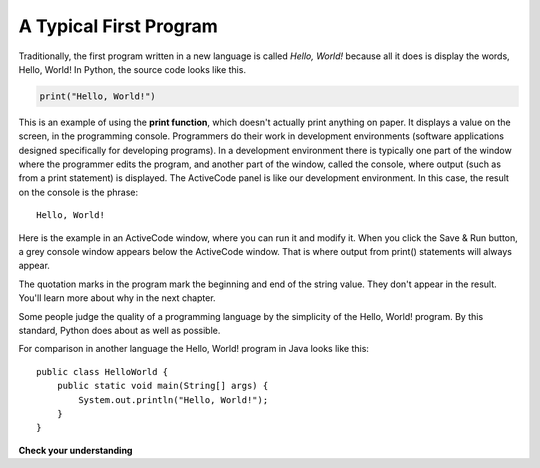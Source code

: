 ..  Copyright (C)  Brad Miller, David Ranum, Jeffrey Elkner, Peter Wentworth, Allen B. Downey, Chris
    Meyers, and Dario Mitchell.  Permission is granted to copy, distribute
    and/or modify this document under the terms of the GNU Free Documentation
    License, Version 1.3 or any later version published by the Free Software
    Foundation; with Invariant Sections being Forward, Prefaces, and
    Contributor List, no Front-Cover Texts, and no Back-Cover Texts.  A copy of
    the license is included in the section entitled "GNU Free Documentation
    License".

.. qnum::
   :prefix: intro-9-
   :start: 1

.. index:: debugging, bug

A Typical First Program
-----------------------

Traditionally, the first program written in a new language is called *Hello, World!* because all it does is display the words, Hello, World!  In Python, the source code
looks like this.

.. sourcecode:: python

    print("Hello, World!")

This is an example of using the **print function**, which doesn't actually print anything on paper. It displays a value on the screen, in the programming console. Programmers do their work in development environments (software applications designed specifically for developing programs). In a development environment there is typically one part of the window where the programmer edits the program, and another part of the window, called the console, where output (such as from a print statement) is displayed. The ActiveCode panel is like our development environment. In this case, the result on the console is the phrase:

::

    Hello, World!

Here is the example in an ActiveCode window, where you can run it and modify it. When you click the Save & Run button, a grey console window appears below the ActiveCode window. That is where output from print() statements will always appear.

.. activecode:: ac1_7_1

    print("Hello, World!")

The quotation marks in the program mark the beginning and end of the string value.
They don't appear in the result. You'll learn more about why in the next chapter.

Some people judge the quality of a programming language by the simplicity of the Hello, World! program. By this standard, Python does about as well as possible.

For comparison in another language the Hello, World! program in Java looks like this:

::

    public class HelloWorld {
        public static void main(String[] args) {
            System.out.println("Hello, World!");
        }
    }

**Check your understanding**

.. mchoice:: question1_7_1
   :answer_a: sends information to the printer to be printed on paper.
   :answer_b: displays a value in the console.
   :answer_c: tells the computer to put the information in print, rather than cursive, format.
   :answer_d: tells the computer to speak the information.
   :correct: b
   :feedback_a: Within the Python programming language, the print statement has nothing to do with the printer.
   :feedback_b: Yes, the print statement is used to display the value of the thing being printed. This shows up in the console, which is typically only seen by the programmer, not the end user.
   :feedback_c: The format of the information is called its font and has nothing to do with the print statement.
   :feedback_d: That would be nice! But no...

   The print() statment:
